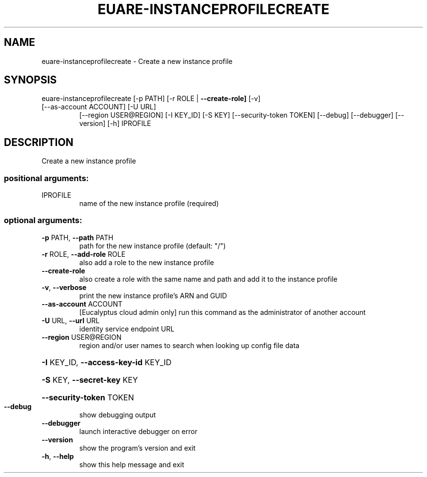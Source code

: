.\" DO NOT MODIFY THIS FILE!  It was generated by help2man 1.47.3.
.TH EUARE-INSTANCEPROFILECREATE "1" "December 2016" "euca2ools 3.4" "User Commands"
.SH NAME
euare-instanceprofilecreate \- Create a new instance profile
.SH SYNOPSIS
euare\-instanceprofilecreate [\-p PATH] [\-r ROLE | \fB\-\-create\-role]\fR [\-v]
.TP
[\-\-as\-account ACCOUNT] [\-U URL]
[\-\-region USER@REGION] [\-I KEY_ID] [\-S KEY]
[\-\-security\-token TOKEN] [\-\-debug]
[\-\-debugger] [\-\-version] [\-h]
IPROFILE
.SH DESCRIPTION
Create a new instance profile
.SS "positional arguments:"
.TP
IPROFILE
name of the new instance profile (required)
.SS "optional arguments:"
.TP
\fB\-p\fR PATH, \fB\-\-path\fR PATH
path for the new instance profile (default: "/")
.TP
\fB\-r\fR ROLE, \fB\-\-add\-role\fR ROLE
also add a role to the new instance profile
.TP
\fB\-\-create\-role\fR
also create a role with the same name and path and add
it to the instance profile
.TP
\fB\-v\fR, \fB\-\-verbose\fR
print the new instance profile's ARN and GUID
.TP
\fB\-\-as\-account\fR ACCOUNT
[Eucalyptus cloud admin only] run this command as the
administrator of another account
.TP
\fB\-U\fR URL, \fB\-\-url\fR URL
identity service endpoint URL
.TP
\fB\-\-region\fR USER@REGION
region and/or user names to search when looking up
config file data
.HP
\fB\-I\fR KEY_ID, \fB\-\-access\-key\-id\fR KEY_ID
.HP
\fB\-S\fR KEY, \fB\-\-secret\-key\fR KEY
.HP
\fB\-\-security\-token\fR TOKEN
.TP
\fB\-\-debug\fR
show debugging output
.TP
\fB\-\-debugger\fR
launch interactive debugger on error
.TP
\fB\-\-version\fR
show the program's version and exit
.TP
\fB\-h\fR, \fB\-\-help\fR
show this help message and exit
